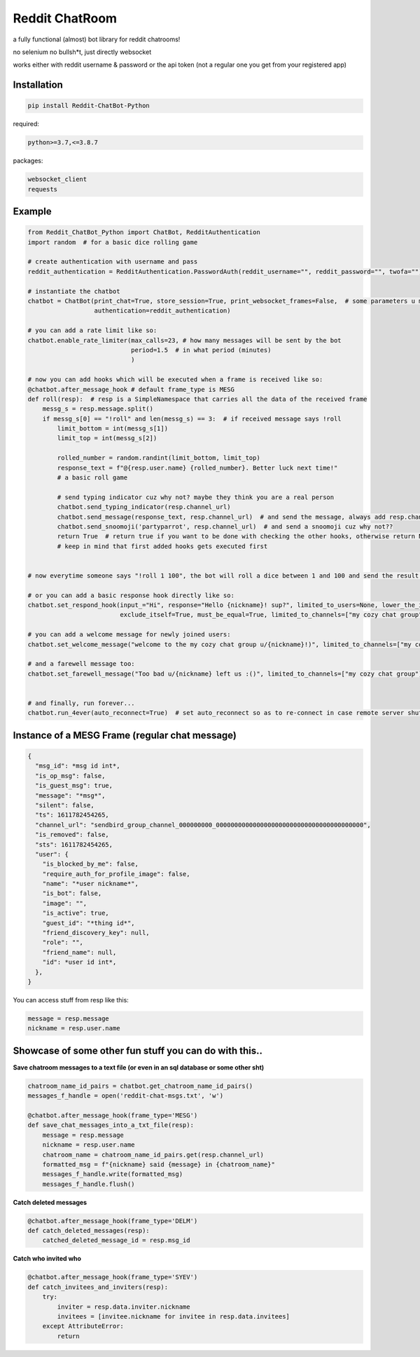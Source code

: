 =================
Reddit ChatRoom
=================

a fully functional (almost) bot library for reddit chatrooms!

no selenium no bullsh*t, just directly websocket

works either with reddit username & password or the api token (not a regular one you get from your registered app)


Installation
============

.. code:: bash

    pip install Reddit-ChatBot-Python

required:

.. code:: bash

    python>=3.7,<=3.8.7

packages:

.. code:: bash

    websocket_client
    requests


Example
========

.. code:: python

    from Reddit_ChatBot_Python import ChatBot, RedditAuthentication
    import random  # for a basic dice rolling game

    # create authentication with username and pass
    reddit_authentication = RedditAuthentication.PasswordAuth(reddit_username="", reddit_password="", twofa="")  # 2FA supported although not necessary obv..

    # instantiate the chatbot
    chatbot = ChatBot(print_chat=True, store_session=True, print_websocket_frames=False,  # some parameters u might wanna know
                      authentication=reddit_authentication)

    # you can add a rate limit like so:
    chatbot.enable_rate_limiter(max_calls=23, # how many messages will be sent by the bot
                                period=1.5  # in what period (minutes)
                                )

    # now you can add hooks which will be executed when a frame is received like so:
    @chatbot.after_message_hook # default frame_type is MESG
    def roll(resp):  # resp is a SimpleNamespace that carries all the data of the received frame
        messg_s = resp.message.split()
        if messg_s[0] == "!roll" and len(messg_s) == 3:  # if received message says !roll
            limit_bottom = int(messg_s[1])
            limit_top = int(messg_s[2])

            rolled_number = random.randint(limit_bottom, limit_top)
            response_text = f"@{resp.user.name} {rolled_number}. Better luck next time!"
            # a basic roll game

            # send typing indicator cuz why not? maybe they think you are a real person
            chatbot.send_typing_indicator(resp.channel_url)
            chatbot.send_message(response_text, resp.channel_url)  # and send the message, always add resp.channel_url as the second argument
            chatbot.send_snoomoji('partyparrot', resp.channel_url)  # and send a snoomoji cuz why not??
            return True  # return true if you want to be done with checking the other hooks, otherwise return None or False
            # keep in mind that first added hooks gets executed first


    # now everytime someone says "!roll 1 100", the bot will roll a dice between 1 and 100 and send the result!

    # or you can add a basic response hook directly like so:
    chatbot.set_respond_hook(input_="Hi", response="Hello {nickname}! sup?", limited_to_users=None, lower_the_input=False,
                             exclude_itself=True, must_be_equal=True, limited_to_channels=["my cozy chat group"]) # you can limit by indicating chatroom's name

    # you can add a welcome message for newly joined users:
    chatbot.set_welcome_message("welcome to the my cozy chat group u/{nickname}!)", limited_to_channels=["my cozy chat group"])

    # and a farewell message too:
    chatbot.set_farewell_message("Too bad u/{nickname} left us :()", limited_to_channels=["my cozy chat group"])


    # and finally, run forever...
    chatbot.run_4ever(auto_reconnect=True)  # set auto_reconnect so as to re-connect in case remote server shuts down the connection after some period of time



Instance of a MESG Frame (regular chat message)
================================================

.. code-block:: json

    {
      "msg_id": *msg id int*,
      "is_op_msg": false,
      "is_guest_msg": true,
      "message": "*msg*",
      "silent": false,
      "ts": 1611782454265,
      "channel_url": "sendbird_group_channel_000000000_0000000000000000000000000000000000000000",
      "is_removed": false,
      "sts": 1611782454265,
      "user": {
        "is_blocked_by_me": false,
        "require_auth_for_profile_image": false,
        "name": "*user nickname*",
        "is_bot": false,
        "image": "",
        "is_active": true,
        "guest_id": "*thing id*",
        "friend_discovery_key": null,
        "role": "",
        "friend_name": null,
        "id": *user id int*,
      },
    }

You can access stuff from resp like this:

.. code:: python

    message = resp.message
    nickname = resp.user.name

Showcase of some other fun stuff you can do with this..
=======================================================

**Save chatroom messages to a text file (or even in an sql database or some other sht)**

.. code:: python

    chatroom_name_id_pairs = chatbot.get_chatroom_name_id_pairs()
    messages_f_handle = open('reddit-chat-msgs.txt', 'w')

    @chatbot.after_message_hook(frame_type='MESG')
    def save_chat_messages_into_a_txt_file(resp):
        message = resp.message
        nickname = resp.user.name
        chatroom_name = chatroom_name_id_pairs.get(resp.channel_url)
        formatted_msg = f"{nickname} said {message} in {chatroom_name}"
        messages_f_handle.write(formatted_msg)
        messages_f_handle.flush()


**Catch deleted messages**

.. code:: python

    @chatbot.after_message_hook(frame_type='DELM')
    def catch_deleted_messages(resp):
        catched_deleted_message_id = resp.msg_id


**Catch who invited who**

.. code:: python

    @chatbot.after_message_hook(frame_type='SYEV')
    def catch_invitees_and_inviters(resp):
        try:
            inviter = resp.data.inviter.nickname
            invitees = [invitee.nickname for invitee in resp.data.invitees]
        except AttributeError:
            return
